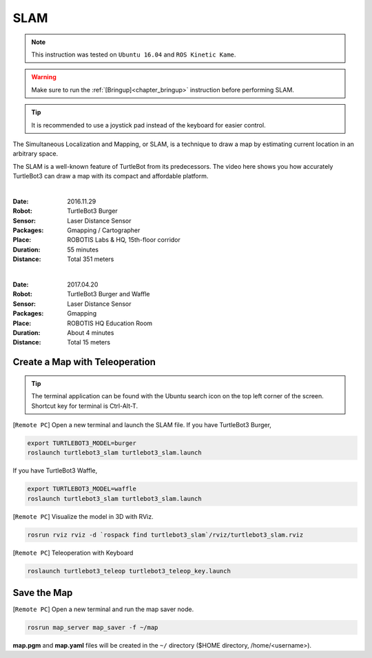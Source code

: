 .. _chapter_slam:

SLAM
====

.. NOTE:: This instruction was tested on ``Ubuntu 16.04`` and ``ROS Kinetic Kame``.

.. WARNING:: Make sure to run the :ref:`[Bringup]<chapter_bringup>` instruction before performing SLAM.

.. TIP:: It is recommended to use a joystick pad instead of the keyboard for easier control.

The Simultaneous Localization and Mapping, or SLAM, is a technique to draw a map by estimating current location in an arbitrary space.

The SLAM is a well-known feature of TurtleBot from its predecessors. The video here shows you how accurately TurtleBot3 can draw a map with its compact and affordable platform.

.. raw:: html

  <iframe width="640" height="360" src="https://www.youtube.com/embed/lkW4-dG2BCY" frameborder="0" allowfullscreen></iframe>

|

:Date: 2016.11.29
:Robot: TurtleBot3 Burger
:Sensor: Laser Distance Sensor
:Packages: Gmapping / Cartographer
:Place: ROBOTIS Labs & HQ, 15th-floor corridor
:Duration: 55 minutes
:Distance: Total 351 meters

.. raw:: html

  <iframe width="640" height="360" src="https://www.youtube.com/embed/7mEKrT_cKWI" frameborder="0" allowfullscreen></iframe>

|

:Date: 2017.04.20
:Robot: TurtleBot3 Burger and Waffle
:Sensor: Laser Distance Sensor
:Packages: Gmapping
:Place: ROBOTIS HQ Education Room
:Duration: About 4 minutes
:Distance: Total 15 meters

Create a Map with Teleoperation
-------------------------------

.. TIP:: The terminal application can be found with the Ubuntu search icon on the top left corner of the screen. Shortcut key for terminal is Ctrl-Alt-T.

[``Remote PC``] Open a new terminal and launch the SLAM file.
If you have TurtleBot3 Burger,

.. code-block:: bash

  export TURTLEBOT3_MODEL=burger
  roslaunch turtlebot3_slam turtlebot3_slam.launch

If you have TurtleBot3 Waffle,

.. code-block:: bash

  export TURTLEBOT3_MODEL=waffle
  roslaunch turtlebot3_slam turtlebot3_slam.launch


[``Remote PC``] Visualize the model in 3D with RViz.

.. code-block:: bash

  rosrun rviz rviz -d `rospack find turtlebot3_slam`/rviz/turtlebot3_slam.rviz

[``Remote PC``] Teleoperation with Keyboard

.. code-block:: bash

  roslaunch turtlebot3_teleop turtlebot3_teleop_key.launch

Save the Map
------------

[``Remote PC``] Open a new terminal and run the map saver node.

.. code-block:: bash

  rosrun map_server map_saver -f ~/map

**map.pgm** and **map.yaml** files will be created in the ``~/`` directory ($HOME directory, /home/<username>).
